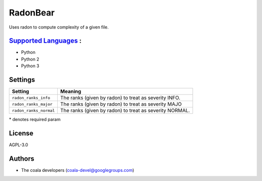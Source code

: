**RadonBear**
=============

Uses radon to compute complexity of a given file.

`Supported Languages <../README.rst>`_ :
-----

* Python
* Python 2
* Python 3

Settings
--------

+-------------------------+-------------------------------+
| Setting                 |  Meaning                      |
+=========================+===============================+
|                         |                               |
| ``radon_ranks_info``    | The ranks (given by radon) to |
|                         | treat as severity INFO.       |
|                         |                               |
+-------------------------+-------------------------------+
|                         |                               |
| ``radon_ranks_major``   | The ranks (given by radon) to |
|                         | treat as severity MAJO        |
|                         |                               |
+-------------------------+-------------------------------+
|                         |                               |
| ``radon_ranks_normal``  | The ranks (given by radon) to |
|                         | treat as severity NORMAL.     |
|                         |                               |
+-------------------------+-------------------------------+

\* denotes required param

License
-------

AGPL-3.0

Authors
-------

* The coala developers (coala-devel@googlegroups.com)

